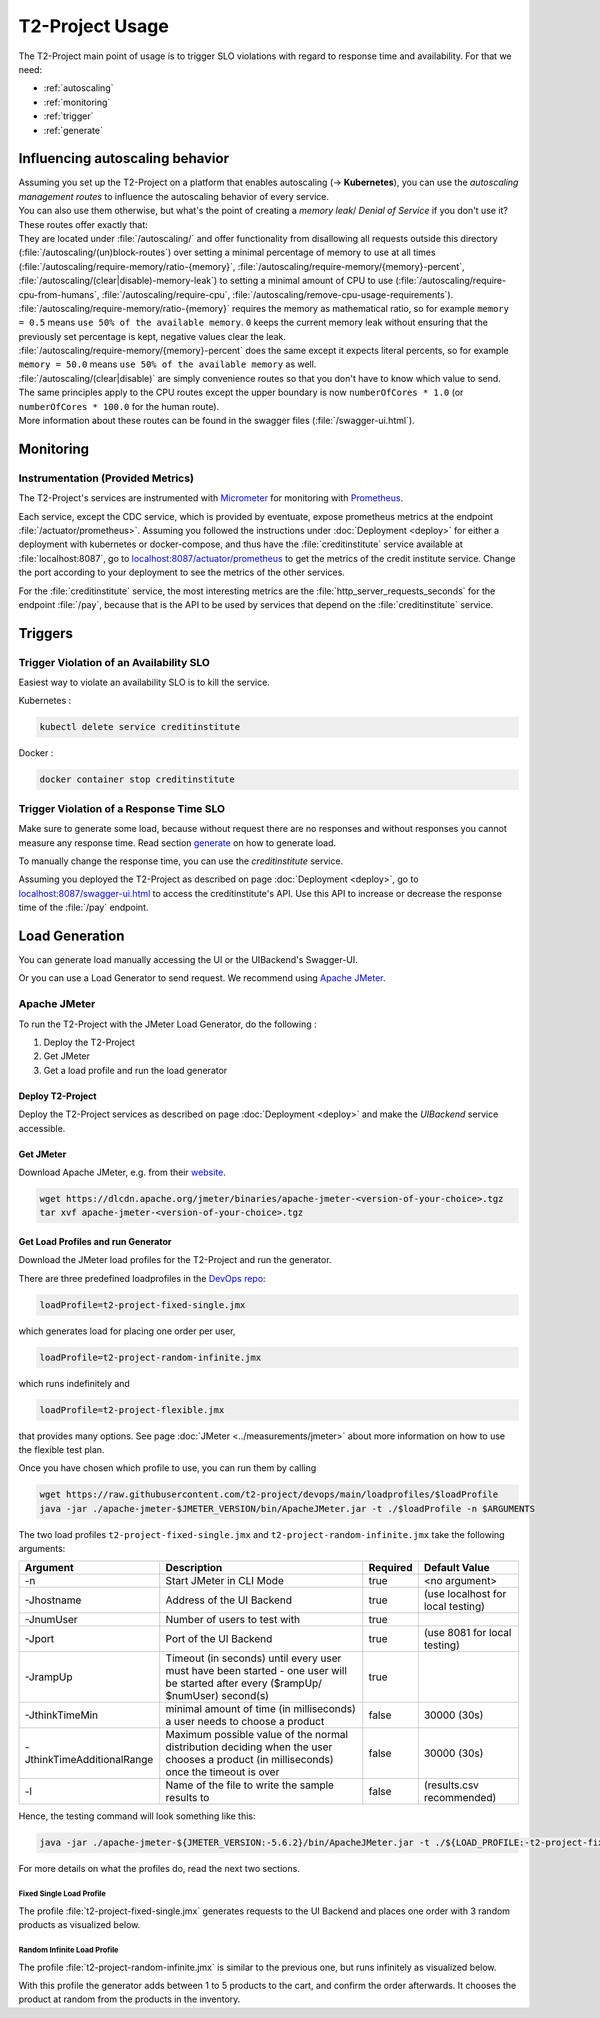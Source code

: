 ======================
T2-Project Usage
======================

The T2-Project main point of usage is to trigger SLO violations with regard to response time and availability.
For that we need:

- :ref:`autoscaling`
- :ref:`monitoring`
- :ref:`trigger`
- :ref:`generate`

.. _autoscaling:

Influencing autoscaling behavior
================================

| Assuming you set up the T2-Project on a platform that enables autoscaling (-> **Kubernetes**), you can use the *autoscaling management routes* to influence the autoscaling behavior of every service.
| You can also use them otherwise, but what's the point of creating a *memory leak*/ *Denial of Service* if you don't use it?
| These routes offer exactly that:
| They are located under :file:`/autoscaling/` and offer functionality from disallowing all requests outside this directory (:file:`/autoscaling/(un)block-routes`) over setting a minimal percentage of memory to use at all times (:file:`/autoscaling/require-memory/ratio-{memory}`, :file:`/autoscaling/require-memory/{memory}-percent`, :file:`/autoscaling/(clear|disable)-memory-leak`) to setting a minimal amount of CPU to use (:file:`/autoscaling/require-cpu-from-humans`, :file:`/autoscaling/require-cpu`, :file:`/autoscaling/remove-cpu-usage-requirements`).
| :file:`/autoscaling/require-memory/ratio-{memory}` requires the memory as mathematical ratio, so for example ``memory = 0.5`` means ``use 50% of the available memory``. ``0`` keeps the current memory leak without ensuring that the previously set percentage is kept, negative values clear the leak.
| :file:`/autoscaling/require-memory/{memory}-percent` does the same except it expects literal percents, so for example ``memory = 50.0`` means ``use 50% of the available memory`` as well.
| :file:`/autoscaling/(clear|disable)` are simply convenience routes so that you don't have to know which value to send.
| The same principles apply to the CPU routes except the upper boundary is now ``numberOfCores * 1.0`` (or ``numberOfCores * 100.0`` for the human route).
| More information about these routes can be found in the swagger files (:file:`/swagger-ui.html`).


.. _monitoring:

Monitoring
==========

Instrumentation (Provided Metrics)
----------------------------------

The T2-Project's services are instrumented with `Micrometer <https://micrometer.io/>`__ for monitoring with `Prometheus <https://prometheus.io/>`__.

Each service, except the CDC service, which is provided by eventuate, expose prometheus metrics at the endpoint :file:`/actuator/prometheus>`.
Assuming you followed the instructions under :doc:`Deployment <deploy>` for either a deployment with kubernetes or docker-compose, and thus have the :file:`creditinstitute` service available at :file:`localhost:8087`, go to `<localhost:8087/actuator/prometheus>`__ to get the metrics of the credit institute service.
Change the port according to your deployment to see the metrics of the other services.

For the :file:`creditinstitute` service, the most interesting metrics are the :file:`http_server_requests_seconds` for the endpoint :file:`/pay`, because that is the API to be used by services that depend on the :file:`creditinstitute` service.

.. _trigger:

Triggers
==========

Trigger Violation of an Availability SLO
----------------------------------------------------

Easiest way to violate an availability SLO is to kill the service. 

Kubernetes : 

.. code-block:: shell
   
   kubectl delete service creditinstitute

Docker :

.. code-block:: shell

   docker container stop creditinstitute


Trigger Violation of a Response Time SLO
----------------------------------------------------

Make sure to generate some load, because without request there are no responses and without responses you cannot measure any response time.
Read section `generate`_ on how to generate load.

To manually change the response time, you can use the *creditinstitute* service.

Assuming you deployed the T2-Project as described on page :doc:`Deployment <deploy>`, go to `<localhost:8087/swagger-ui.html>`__ to access the creditinstitute's API.
Use this API to increase or decrease the response time of the :file:`/pay` endpoint.

.. _generate:

Load Generation
===============

You can generate load manually accessing the UI or the UIBackend's Swagger-UI.

Or you can use a Load Generator to send request.
We recommend using `Apache JMeter <https://jmeter.apache.org/>`__.

Apache JMeter
-------------

To run the T2-Project with the JMeter Load Generator, do the following :

#. Deploy the T2-Project
#. Get JMeter
#. Get a load profile and run the load generator

Deploy T2-Project
~~~~~~~~~~~~~~~~~

Deploy the T2-Project services as described on page :doc:`Deployment <deploy>` and make the *UIBackend* service accessible.

Get JMeter
~~~~~~~~~~~~~~~

Download Apache JMeter, e.g. from their `website <https://jmeter.apache.org/download_jmeter.cgi>`__. 

.. code-block:: shell

   wget https://dlcdn.apache.org/jmeter/binaries/apache-jmeter-<version-of-your-choice>.tgz 
   tar xvf apache-jmeter-<version-of-your-choice>.tgz

Get Load Profiles and run Generator
~~~~~~~~~~~~~~~~~~~~~~~~~~~~~~~~~~~

Download the JMeter load profiles for the T2-Project and run the generator.

There are three predefined loadprofiles in the `DevOps repo <https://github.com/t2-project/devops>`__:

.. code-block:: shell

   loadProfile=t2-project-fixed-single.jmx 

which generates load for placing one order per user,

.. code-block:: shell

   loadProfile=t2-project-random-infinite.jmx 

which runs indefinitely and

.. code-block:: shell

   loadProfile=t2-project-flexible.jmx 

that provides many options. See page :doc:`JMeter <../measurements/jmeter>` about more information on how to use the flexible test plan.

Once you have chosen which profile to use, you can run them by calling

.. code-block:: shell

   wget https://raw.githubusercontent.com/t2-project/devops/main/loadprofiles/$loadProfile
   java -jar ./apache-jmeter-$JMETER_VERSION/bin/ApacheJMeter.jar -t ./$loadProfile -n $ARGUMENTS

The two load profiles ``t2-project-fixed-single.jmx`` and ``t2-project-random-infinite.jmx`` take the following arguments:

============================ ======================================================================================================================================= ========== ======================================
 Argument                    Description                                                                                                                             Required              Default Value
============================ ======================================================================================================================================= ========== ======================================
 -n                          Start JMeter in CLI Mode                                                                                                                 true                 <no argument>
 -Jhostname                  Address of the UI Backend                                                                                                                true        (use localhost for local testing)
 -JnumUser                   Number of users to test with                                                                                                             true
 -Jport                      Port of the UI Backend                                                                                                                   true           (use 8081 for local testing)
 -JrampUp                    Timeout (in seconds) until every user must have been started - one user will be started after every ($rampUp/ $numUser) second(s)        true
 -JthinkTimeMin              minimal amount of time (in milliseconds) a user needs to choose a product                                                                false                 30000 (30s)
 -JthinkTimeAdditionalRange  Maximum possible value of the normal distribution deciding when the user chooses a product (in milliseconds) once the timeout is over    false                 30000 (30s)
 -l                          Name of the file to write the sample results to                                                                                          false          (results.csv recommended)
============================ ======================================================================================================================================= ========== ======================================

Hence, the testing command will look something like this:

.. code-block:: shell

   java -jar ./apache-jmeter-${JMETER_VERSION:-5.6.2}/bin/ApacheJMeter.jar -t ./${LOAD_PROFILE:-t2-project-fixed-single.jmx} -n -Jhostname ${HOST:-localhost} -Jport ${UI_BACKEND_PORT:-8081} -JnumUser ${USERS:-100} -JrampUp ${RAMP_UP:-2} -JthinkTimeMin ${THINK_TIME_TIMEOUT:-30000} -JthinkTimeAdditionalRange ${THINK_TIME_RANGE:-30000} -l ${LOGFILE:-results.csv}

For more details on what the profiles do, read the next two sections.

Fixed Single Load Profile
"""""""""""""""""""""""""

The profile :file:`t2-project-fixed-single.jmx` generates requests to the UI Backend and places one order with 3 random products as visualized below.

.. image:: ../diagrams/microservices-load_generator_single.jpg

Random Infinite Load Profile
""""""""""""""""""""""""""""

The profile :file:`t2-project-random-infinite.jmx` is similar to the previous one, but runs infinitely as visualized below.

.. image:: ../diagrams/microservices-load_generator.jpg

With this profile the generator adds between 1 to 5 products to the cart, and confirm the order afterwards.
It chooses the product at random from the products in the inventory.

